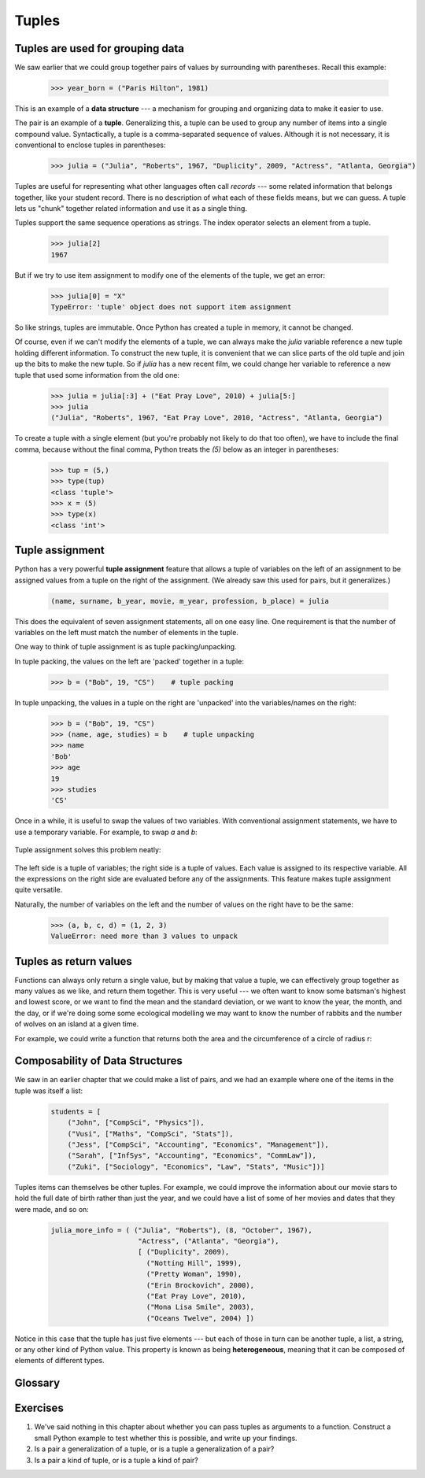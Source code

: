Tuples
======

Tuples are used for grouping data
---------------------------------

We saw earlier that we could group together pairs of values by
surrounding with parentheses.  Recall this example:

    .. sourcecode:: python3

        >>> year_born = ("Paris Hilton", 1981)

This is an example of a **data structure** --- a mechanism for grouping and
organizing data to make it easier to use.

The pair is an example of a **tuple**. Generalizing this, a tuple can
be used to group any number of items into a single compound value.
Syntactically, a tuple is a comma-separated sequence of values.
Although it is not necessary, it is conventional to enclose tuples in parentheses:

    .. sourcecode:: python3

        >>> julia = ("Julia", "Roberts", 1967, "Duplicity", 2009, "Actress", "Atlanta, Georgia")

.. The other thing that could be said somewhere around here, is that the
   parentheses are there to disambiguate. For example, if we have a
   tuple nested within another tuple and the parentheses weren't there,
   how would we tell where the nested tuple begins/ends?
   Also: the creation of an empty tuple requires parentheses

Tuples are useful for representing what other languages often call *records* ---
some related information that belongs together, like your student record.  There is
no description of what each of these fields means, but we can guess.  A tuple
lets us "chunk" together related information and use it as a single thing.

Tuples support the same sequence operations as strings. The index operator
selects an element from a tuple.

    .. sourcecode:: python3

        >>> julia[2]
        1967

But if we try to use item assignment to modify one of the elements of the
tuple, we get an error:

    .. sourcecode:: python3

        >>> julia[0] = "X"
        TypeError: 'tuple' object does not support item assignment

So like strings, tuples are immutable.  Once Python has created a tuple
in memory, it cannot be changed.

Of course, even if we can't modify the
elements of a tuple, we can always make the `julia` variable reference
a new tuple holding different information.  To construct the new tuple,
it is convenient that we can slice parts of the old tuple and join up the
bits to make the new tuple.  So  if `julia` has a new recent film, we could
change her variable to reference a new tuple that used some information
from the old one:

    .. sourcecode:: python3

        >>> julia = julia[:3] + ("Eat Pray Love", 2010) + julia[5:]
        >>> julia
        ("Julia", "Roberts", 1967, "Eat Pray Love", 2010, "Actress", "Atlanta, Georgia")


To create a tuple with a single element (but you're probably not likely
to do that too often), we have to include the final comma, because without
the final comma, Python treats the `(5)` below as an integer in parentheses:

    .. sourcecode:: python3

        >>> tup = (5,)
        >>> type(tup)
        <class 'tuple'>
        >>> x = (5)
        >>> type(x)
        <class 'int'>


.. index::
    single: assignment; tuple
    single: tuple; assignment

Tuple assignment
----------------

Python has a very powerful **tuple assignment** feature that allows a tuple of variables
on the left of an assignment to be assigned values from a tuple
on the right of the assignment.   (We already saw this used for pairs, but it generalizes.)

    .. sourcecode:: python3

        (name, surname, b_year, movie, m_year, profession, b_place) = julia

This does the equivalent of seven assignment statements, all on one easy line.
One requirement is that the number of variables on the left must match the number
of elements in the tuple.

One way to think of tuple assignment is as tuple packing/unpacking.

In tuple packing, the values on the left are 'packed' together in a
tuple:

    .. sourcecode:: python3

        >>> b = ("Bob", 19, "CS")    # tuple packing

In tuple unpacking, the values in a tuple on the right are 'unpacked'
into the variables/names on the right:

    .. sourcecode:: python3

        >>> b = ("Bob", 19, "CS")
        >>> (name, age, studies) = b    # tuple unpacking
        >>> name
        'Bob'
        >>> age
        19
        >>> studies
        'CS'

Once in a while, it is useful to swap the values of two variables.  With
conventional assignment statements, we have to use a temporary variable. For
example, to swap `a` and `b`:

    .. sourcecode:: python3
        :linenos:

        temp = a
        a = b
        b = temp

Tuple assignment solves this problem neatly:

    .. sourcecode:: python3
        :linenos:

        (a, b) = (b, a)

The left side is a tuple of variables; the right side is a tuple of values.
Each value is assigned to its respective variable. All the expressions on the
right side are evaluated before any of the assignments. This feature makes
tuple assignment quite versatile.

Naturally, the number of variables on the left and the number of values on the
right have to be the same:

    .. sourcecode:: python3

        >>> (a, b, c, d) = (1, 2, 3)
        ValueError: need more than 3 values to unpack

.. index::
    single: tuple; return value

.. index:: return a tuple

Tuples as return values
-----------------------

Functions can always only return a single value, but by making that value a tuple,
we can effectively group together as many values
as we like, and return them together.   This is very useful --- we often want to
know some batsman's highest and lowest score, or we want to find the mean and the standard
deviation, or we want to know the year, the month, and the day, or if we're doing some
some ecological modelling we may want to know the number of rabbits and the number
of wolves on an island at a given time.

For example, we could write a function that returns both the area and the circumference
of a circle of radius r:

    .. sourcecode:: python3
        :linenos:

        def f(r):
            """ Return (circumference, area) of a circle of radius r """
            c = 2 * math.pi * r
            a = math.pi * r * r
            return (c, a)


Composability of Data Structures
--------------------------------

We saw in an earlier chapter that we could make a list of pairs, and we had an example
where one of the items in the tuple was itself a list:

    .. sourcecode:: python3

        students = [
            ("John", ["CompSci", "Physics"]),
            ("Vusi", ["Maths", "CompSci", "Stats"]),
            ("Jess", ["CompSci", "Accounting", "Economics", "Management"]),
            ("Sarah", ["InfSys", "Accounting", "Economics", "CommLaw"]),
            ("Zuki", ["Sociology", "Economics", "Law", "Stats", "Music"])]

Tuples items can themselves be other tuples.  For example, we could improve
the information about our movie stars to hold the full date of birth rather
than just the year, and we could have a list of some of her movies and dates that they
were made, and so on:

    .. sourcecode:: python3

       julia_more_info = ( ("Julia", "Roberts"), (8, "October", 1967),
                            "Actress", ("Atlanta", "Georgia"),
                            [ ("Duplicity", 2009),
                              ("Notting Hill", 1999),
                              ("Pretty Woman", 1990),
                              ("Erin Brockovich", 2000),
                              ("Eat Pray Love", 2010),
                              ("Mona Lisa Smile", 2003),
                              ("Oceans Twelve", 2004) ])

Notice in this case that the tuple has just five elements --- but each of those in turn
can be another tuple, a list, a string, or any other kind of Python value.
This property is known as being **heterogeneous**, meaning that it can
be composed of elements of different types.

Glossary
--------

.. glossary::


    data structure
        An organization of data for the purpose of making it easier to use.

    immutable data value
        A data value which cannot be modified.  Assignments to elements or
        slices (sub-parts) of immutable values cause a runtime error.

    mutable data value
        A data value which can be modified. The types of all mutable values
        are compound types.  Lists and dictionaries are mutable; strings
        and tuples are not.

    tuple
        An immutable data value that contains related elements. Tuples are used
        to group together related data, such as a person's name, their age,
        and their gender.

    tuple assignment
        An assignment to all of the elements in a tuple using a single
        assignment statement. Tuple assignment occurs *simultaneously* rather than
        in sequence, making it useful for swapping values.


Exercises
---------

#.  We've said nothing in this chapter about whether you can pass tuples as
    arguments to a function. Construct a small Python example to test whether
    this is possible, and write up your findings.

#.  Is a pair a generalization of a tuple, or is a tuple a generalization of a pair?

#.  Is a pair a kind of tuple, or is a tuple a kind of pair?


